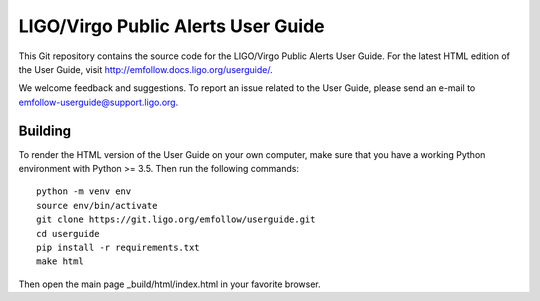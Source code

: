 LIGO/Virgo Public Alerts User Guide
===================================

This Git repository contains the source code for the LIGO/Virgo Public Alerts
User Guide. For the latest HTML edition of the User Guide, visit
http://emfollow.docs.ligo.org/userguide/.

We welcome feedback and suggestions. To report an issue related to the User
Guide, please send an e-mail to emfollow-userguide@support.ligo.org.

Building
--------

To render the HTML version of the User Guide on your own computer, make sure
that you have a working Python environment with Python >= 3.5. Then run the
following commands::

    python -m venv env
    source env/bin/activate
    git clone https://git.ligo.org/emfollow/userguide.git
    cd userguide
    pip install -r requirements.txt
    make html

Then open the main page _build/html/index.html in your favorite browser.
